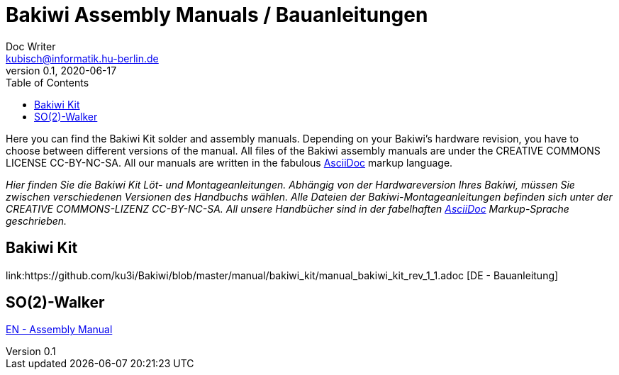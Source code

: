= Bakiwi Assembly Manuals / Bauanleitungen
Doc Writer <kubisch@informatik.hu-berlin.de>
v0.1, 2020-06-17
:imagesdir: ./img
:toc:

Here you can find the Bakiwi Kit solder and assembly manuals. Depending on your Bakiwi's hardware revision, you have to choose between different versions of the manual. All files of the Bakiwi assembly manuals are under the CREATIVE COMMONS LICENSE CC-BY-NC-SA. All our manuals are written in the fabulous link:https://asciidoctor.org/docs/what-is-asciidoc/[AsciiDoc] markup language.

_Hier finden Sie die Bakiwi Kit Löt- und Montageanleitungen. Abhängig von der Hardwareversion Ihres Bakiwi, müssen Sie zwischen verschiedenen Versionen des Handbuchs wählen. Alle Dateien der Bakiwi-Montageanleitungen befinden sich unter der CREATIVE COMMONS-LIZENZ CC-BY-NC-SA. All unsere Handbücher sind in der fabelhaften link:https://asciidoctor.org/docs/what-is-asciidoc/[AsciiDoc] Markup-Sprache geschrieben._


== Bakiwi Kit

link:https://github.com/ku3i/Bakiwi/blob/master/manual/bakiwi_kit/manual_bakiwi_kit_rev_1_1.adoc [DE - Bauanleitung]

== SO(2)-Walker

link:https://github.com/ku3i/Bakiwi/blob/master/manual/so2walker/readme.adoc[EN - Assembly Manual]



